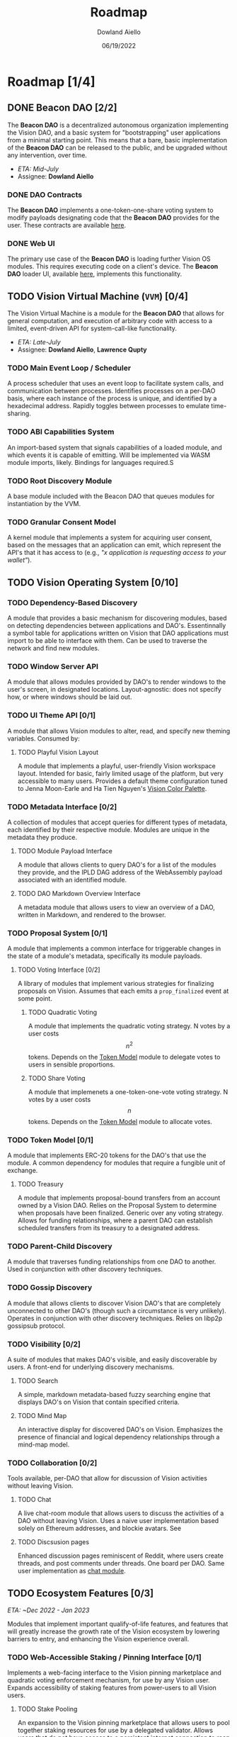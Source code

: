 #+TITLE: Roadmap
#+AUTHOR: Dowland Aiello
#+DATE: 06/19/2022

* Roadmap [1/4]

** DONE Beacon DAO [2/2]
The *Beacon DAO* is a decentralized autonomous organization implementing the Vision DAO, and a basic system for "bootstrapping" user applications from a minimal starting point. This means that a bare, basic implementation of the *Beacon DAO* can be released to the public, and be upgraded without any intervention, over time.

- /ETA: Mid-July/
- Assignee: *Dowland Aiello*

*** DONE DAO Contracts

The *Beacon DAO* implements a one-token-one-share voting system to modify payloads designating code that the *Beacon DAO* provides for the user. These contracts are available [[https://github.com/vision-dao/beacon-dao][here]].

*** DONE Web UI

The primary use case of the *Beacon DAO* is loading further Vision OS modules. This requires executing code on a client's device. The *Beacon DAO* loader UI, available [[https://github.com/Vision-DAO/beacon-dao-loader][here]], implements this functionality.
** TODO Vision Virtual Machine (~VVM~) [0/4]
DEADLINE: <2022-07-31 Sun>

The Vision Virtual Machine is a module for the *Beacon DAO* that allows for general computation, and execution of arbitrary code with access to a limited, event-driven API for system-call-like functionality.

- /ETA: Late-July/
- Assignee: *Dowland Aiello*, *Lawrence Qupty*
  
*** TODO Main Event Loop / Scheduler

A process scheduler that uses an event loop to facilitate system calls, and communication between processes. Identifies processes on a per-DAO basis, where each instance of the process is unique, and identified by a hexadecimal address. Rapidly toggles between processes to emulate time-sharing.

*** TODO ABI Capabilities System

An import-based system that signals capabilities of a loaded module, and which events it is capable of emitting. Will be implemented via WASM module imports, likely. Bindings for languages required.S

*** TODO Root Discovery Module

A base module included with the Beacon DAO that queues modules for instantiation by the VVM.

*** TODO Granular Consent Model

A kernel module that implements a system for acquiring user consent, based on the messages that an application can emit, which represent the API's that it has access to (e.g., /"x application is requesting access to your wallet"/).

** TODO Vision Operating System [0/10]
DEADLINE: <2022-08-31 Wed>

*** TODO Dependency-Based Discovery

A module that provides a basic mechanism for discovering modules, based on detecting dependencies between applications and DAO's. Essentinnally a symbol table for applications written on Vision that DAO applications must import to be able to interface with them. Can be used to traverse the network and find new modules.

*** TODO Window Server API

A module that allows modules provided by DAO's to render windows to the user's screen, in designated locations. Layout-agnostic: does not specify how, or where windows should be laid out.

*** TODO UI Theme API [0/1]

A module that allows Vision modules to alter, read, and specify new theming variables. Consumed by:

**** TODO Playful Vision Layout

A module that implements a playful, user-friendly Vision workspace layout. Intended for basic, fairly limited usage of the platform, but very accessible to many users. Provides a default theme configuration tuned to Jenna Moon-Earle and Ha Tien Nguyen's [[https://cdn.discordapp.com/attachments/928680821571878922/967206294064873563/unknown.png][Vision Color Palette]].

*** TODO Metadata Interface [0/2]

A collection of modules that accept queries for different types of metadata, each identified by their respective module. Modules are unique in the metadata they produce.

**** TODO Module Payload Interface

A module that allows clients to query DAO's for a list of the modules they provide, and the IPLD DAG address of the WebAssembly payload associated with an identified module.

**** TODO DAO Markdown Overview Interface

A metadata module that allows users to view an overview of a DAO, written in Markdown, and rendered to the browser.

*** TODO Proposal System [0/1]

A module that implements a common interface for triggerable changes in the state of a module's metadata, specifically its module payloads.

**** TODO Voting Interface [0/2]

A library of modules that implement various strategies for finalizing proposals on Vision. Assumes that each emits a ~prop_finalized~ event at some point.

***** TODO Quadratic Voting

A module that implements the quadratic voting strategy. N votes by a user costs \[n^2\] tokens. Depends on the [[id:59d00e43-3b84-4413-a604-14dd834e1b5c][Token Model]] module to delegate votes to users in sensible proportions.

***** TODO Share Voting

A module that implemenets a one-token-one-vote voting strategy. N votes by a user costs \[n\] tokens. Depends on the [[id:59d00e43-3b84-4413-a604-14dd834e1b5c][Token Model]] module to allocate votes.

*** TODO Token Model [0/1]
:PROPERTIES:
:ID:       59d00e43-3b84-4413-a604-14dd834e1b5c
:END:

A module that implements ERC-20 tokens for the DAO's that use the module. A common dependency for modules that require a fungible unit of exchange.

**** TODO Treasury

A module that implements proposal-bound transfers from an account owned by a Vision DAO. Relies on the Proposal System to determine when proposals have been finalized. Generic over any voting strategy. Allows for funding relationships, where a parent DAO can establish scheduled transfers from its treasury to a designated address.

*** TODO Parent-Child Discovery

A module that traverses funding relationships from one DAO to another. Used in conjunction with other discovery techniques.

*** TODO Gossip Discovery

A module that allows clients to discover Vision DAO's that are completely unconnected to other DAO's (though such a circumstance is very unlikely). Operates in conjunction with other discovery techniques. Relies on libp2p gossipsub protocol.

*** TODO Visibility [0/2]

A suite of modules that makes DAO's visible, and easily discoverable by users. A front-end for underlying discovery mechanisms.

**** TODO Search

A simple, markdown metadata-based fuzzy searching engine that displays DAO's on Vision that contain specified criteria.

**** TODO Mind Map

An interactive display for discovered DAO's on Vision. Emphasizes the presence of financial and logical dependency relationships through a mind-map model.

*** TODO Collaboration [0/2]

Tools available, per-DAO that allow for discussion of Vision activities without leaving Vision.

**** TODO Chat
:PROPERTIES:
:ID:       41b6d451-ffc0-4222-8e49-7a58c18d8615
:END:

A live chat-room module that allows users to discuss the activities of a DAO without leaving Vision. Uses a naive user implementation based solely on Ethereum addresses, and blockie avatars. See 

**** TODO Discsusion pages

Enhanced discussion pages reminiscent of Reddit, where users create threads, and post comments under threads. One board per DAO. Same user implementation as [[id:41b6d451-ffc0-4222-8e49-7a58c18d8615][chat module]].

** TODO Ecosystem Features [0/3]
/ETA: ~Dec 2022 - Jan 2023/

Modules that implement important qualify-of-life features, and features that will greatly increase the growth rate of the Vision ecosystem by lowering barriers to entry, and enhancing the Vision experience overall.

*** TODO Web-Accessible Staking / Pinning Interface [0/1]

Implements a web-facing interface to the Vision pinning marketplace and quadratic voting enforcement mechanism, for use by any Vision user. Expands accessibility of staking features from power-users to all Vision users.

**** TODO Stake Pooling

An expansion to the Vision pinning marketplace that allows users to pool together staking resources for use by a delegated validator. Allows users that do not have access to a persistent internet connection to reap staking rewards, and confer risk to another party.

*** TODO Expanded Module Language Support [0/3]

A suite of upgrades to the Vision module system that make developing Vision modules accessible to developers with a wider array of backgrounds and technical experience.

**** TODO Enhanced Bindings for Popular Languages

Enhance developer user experience by providing convenient wrappers for Vision API functionality in popular languages. Aim for feature parity across all "enhanced-support" languages.

**** TODO Expanded Documentation & Examples

Prepare expanded documentation, and example materials for Vision developers in popular languages, including: TypeScript, Python, Rust, and C++.

**** TODO "No-Code" / Block-coding Module Development Interface

Implement a block coding-based Vision module generator, accessible to audiences with very little blockchain, or coding experience.

*** TODO Vision Decentralized ID [0/2]

A Vision module that implements the W3C DID standard, for usage in Vision collaborative tools, for proposal and DAO metadata, and for upcoming social features.

**** TODO Vision Contact List

**** TODO Vision Reputation System
